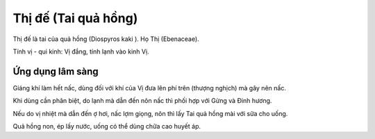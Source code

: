 .. _plants_thi_de:

Thị đế (Tai quả hồng)
#####################

Thị đế là tai của quả hồng (Diospyros kaki ). Họ Thị (Ebenaceae).

Tính vị - qui kinh: Vị đắng, tính lạnh vào kinh Vị.

Ứng dụng lâm sàng
=================


Giáng khí làm hết nấc, dùng đối với khí của Vị đưa lên phí trên (thượng
nghịch) mà gây nên nấc.

Khi dùng cần phân biệt, do lạnh mà dẫn đến nôn nấc thì phối hợp với Gừng
và Đinh hương.

Nếu do vị nhiệt mà dẫn đến ợ hơi, nấc lợm giọng, nôn thì lấy Tai quả
hồng mài với sữa cho uống.

Quả hồng non, ép lấy nước, uống có thể dùng chữa cao huyết áp.

 
